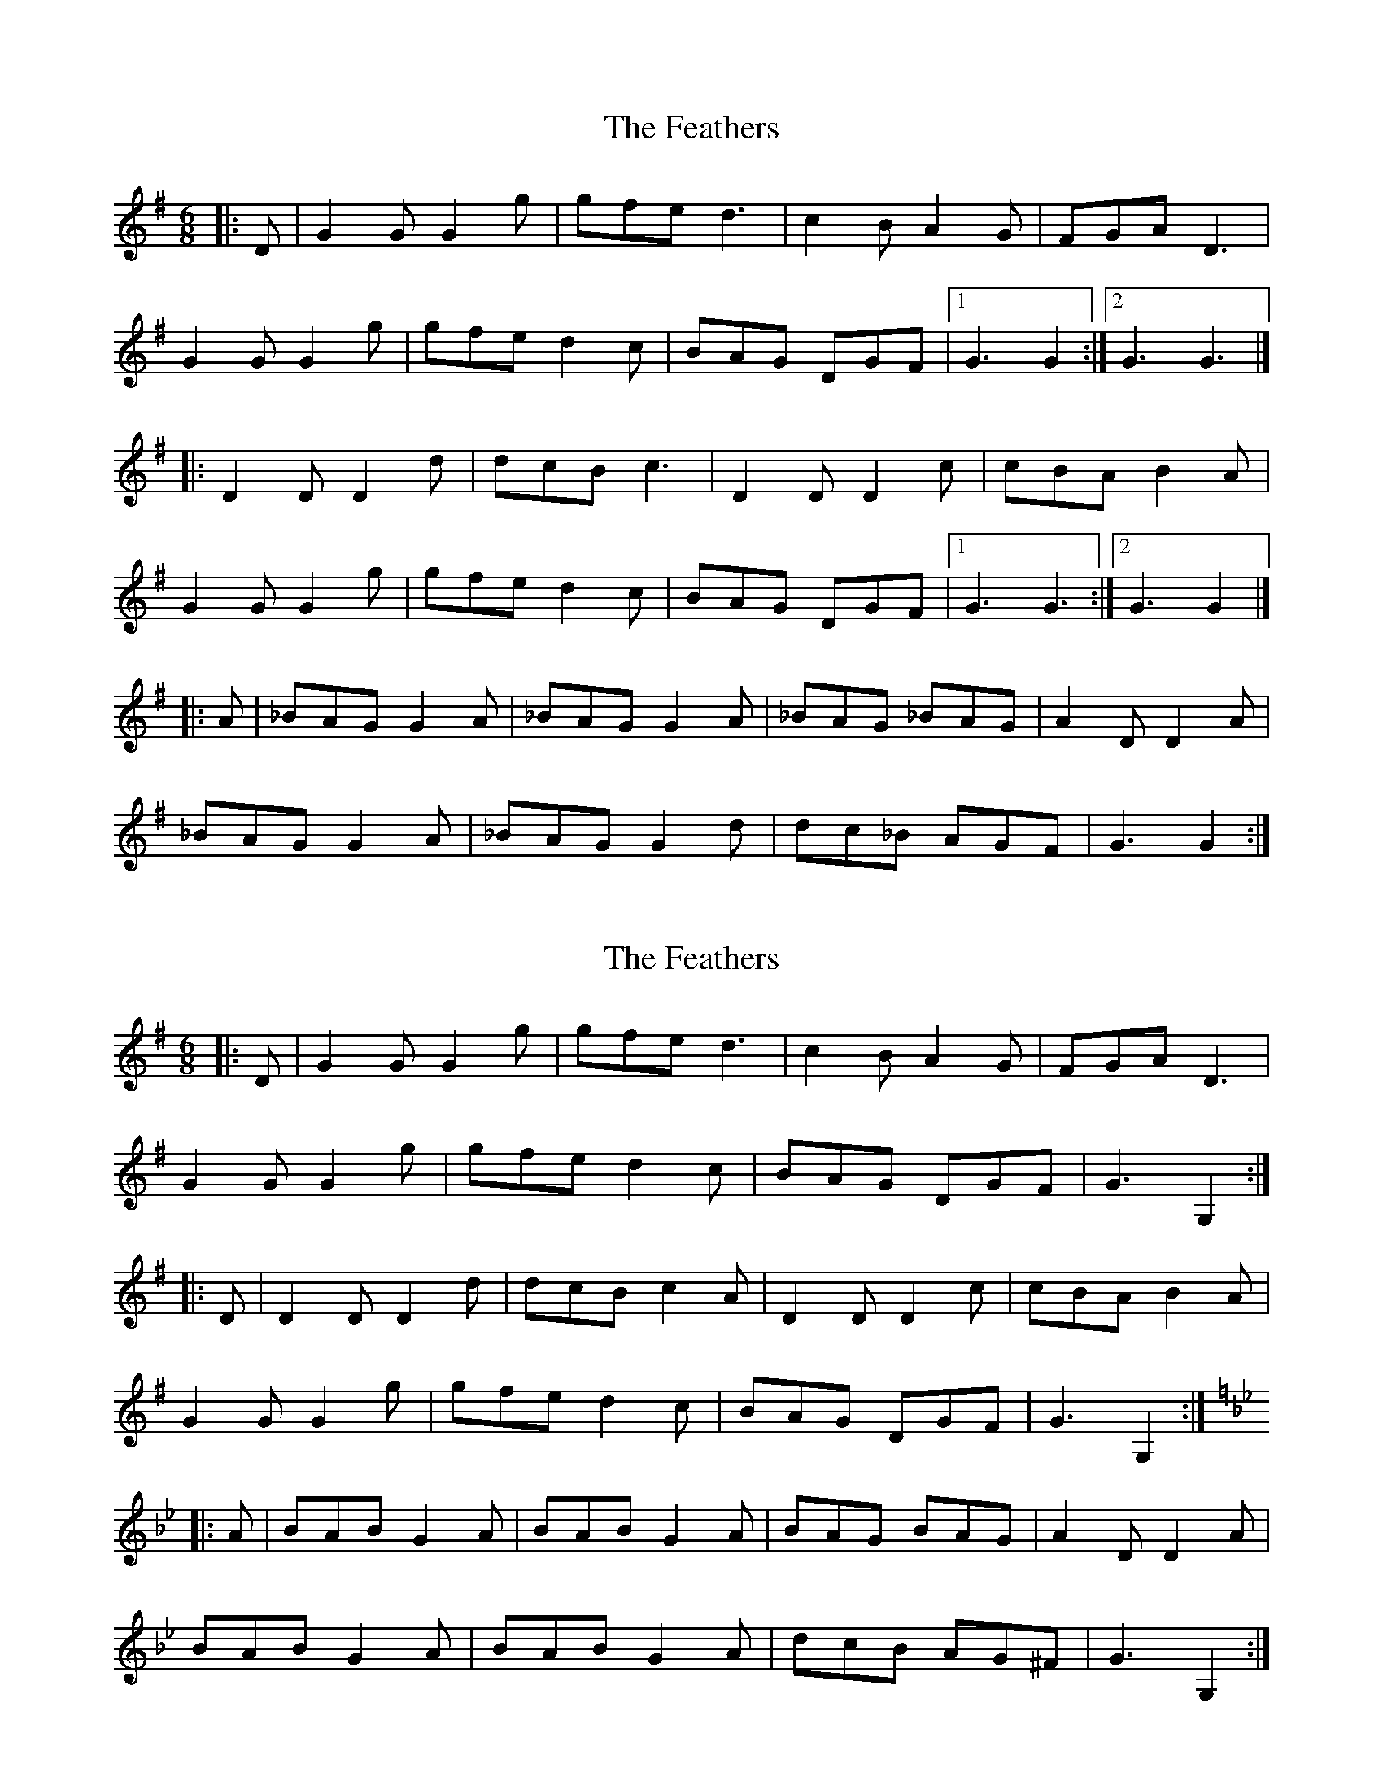 X: 1
T: Feathers, The
Z: Mix O'Lydian
S: https://thesession.org/tunes/12547#setting21075
R: jig
M: 6/8
L: 1/8
K: Gmaj
|: D | G2 G G2 g | gfe d3 | c2 B A2 G | FGA D3 |
G2 G G2 g | gfe d2 c | BAG DGF | [1 G3 G2 :| [2 G3 G3 |]
|: D2 D D2 d | dcB c3 | D2 D D2 c | cBA B2 A |
G2 G G2 g | gfe d2 c | BAG DGF | [1 G3 G3 :| [2 G3 G2 |]
|: A | _BAG G2 A | _BAG G2 A | _BAG _BAG | A2 D D2 A |
_BAG G2 A | _BAG G2 d | dc_B AGF | G3 G2 :|
X: 2
T: Feathers, The
Z: Moxhe
S: https://thesession.org/tunes/12547#setting24463
R: jig
M: 6/8
L: 1/8
K: Gmaj
|:D|G2 G G2 g|gfe d3|c2 B A2 G|FGA D3|
G2 G G2 g|gfe d2 c|BAG DGF|G3G,2:|
|:D|D2 D D2 d|dcB c2 A|D2 D D2 c|cBA B2 A|
G2 G G2 g|gfe d2 c|BAG DGF|G3G,2:|
K:Bb
|:A|BAB G2 A|BAB G2 A|BAG BAG|A2 D D2 A|
BAB G2 A|BAB G2 A|dcB AG^F|G3G,2:|
